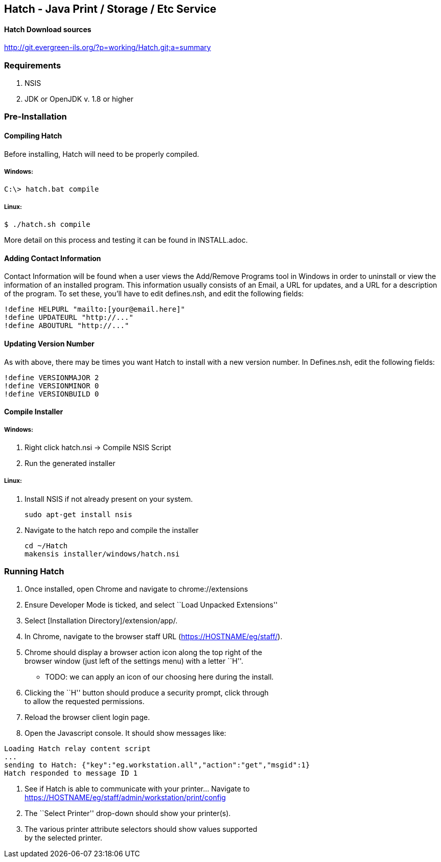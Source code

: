 [[hatch---java-print-storage-etc-service]]
Hatch - Java Print / Storage / Etc Service
------------------------------------------

[[hatch-download-sources]]
Hatch Download sources
^^^^^^^^^^^^^^^^^^^^^^

http://git.evergreen-ils.org/?p=working/Hatch.git;a=summary

[[requirements]]
Requirements
~~~~~~~~~~~~

1.  NSIS
3.  JDK or OpenJDK v. 1.8 or higher

[[pre-installation]]
Pre-Installation
~~~~~~~~~~~~~~~~

[[compiling-hatch]]
Compiling Hatch
^^^^^^^^^^^^^^^

Before installing, Hatch will need to be properly compiled.

Windows:
++++++++

....
C:\> hatch.bat compile
....

Linux:
++++++

....
$ ./hatch.sh compile
....

More detail on this process and testing it can be found in
INSTALL.adoc.


[[adding-contact-information]]
Adding Contact Information
^^^^^^^^^^^^^^^^^^^^^^^^^^

Contact Information will be found when a user views the Add/Remove
Programs tool in Windows in order to uninstall or view the information
of an installed program. This information usually consists of an Email,
a URL for updates, and a URL for a description of the program. To set
these, you’ll have to edit defines.nsh, and edit the following fields:

....
!define HELPURL "mailto:[your@email.here]"
!define UPDATEURL "http://..."
!define ABOUTURL "http://..."
....

[[updating-version-number]]
Updating Version Number
^^^^^^^^^^^^^^^^^^^^^^^

As with above, there may be times you want Hatch to install with a new
version number. In Defines.nsh, edit the following fields:

....
!define VERSIONMAJOR 2
!define VERSIONMINOR 0
!define VERSIONBUILD 0
....

[[compile-installer]]
Compile Installer
^^^^^^^^^^^^^^^^^

[[windows]]
Windows:
++++++++

1.  Right click hatch.nsi -> Compile NSIS Script
2.  Run the generated installer

[[linux]]
Linux:
++++++

1.  Install NSIS if not already present on your system.
+
....
sudo apt-get install nsis
....

2.  Navigate to the hatch repo and compile the installer
+
....
cd ~/Hatch
makensis installer/windows/hatch.nsi
....

[[running-hatch]]
Running Hatch
~~~~~~~~~~~~~

1.  Once installed, open Chrome and navigate to chrome://extensions
2.  Ensure Developer Mode is ticked, and select ``Load Unpacked
Extensions''
3.  Select [Installation Directory]/extension/app/.
4.  In Chrome, navigate to the browser staff URL
(https://HOSTNAME/eg/staff/).
5.  Chrome should display a browser action icon along the top right of
the +
browser window (just left of the settings menu) with a letter ``H''. +
** TODO: we can apply an icon of our choosing here during the install.
6.  Clicking the ``H'' button should produce a security prompt, click
through +
to allow the requested permissions.
7.  Reload the browser client login page.
8.  Open the Javascript console. It should show messages like:

....
Loading Hatch relay content script
...
sending to Hatch: {"key":"eg.workstation.all","action":"get","msgid":1}
Hatch responded to message ID 1
....

1.  See if Hatch is able to communicate with your printer… Navigate to +
https://HOSTNAME/eg/staff/admin/workstation/print/config
2.  The ``Select Printer'' drop-down should show your printer(s).
3.  The various printer attribute selectors should show values
supported +
by the selected printer.